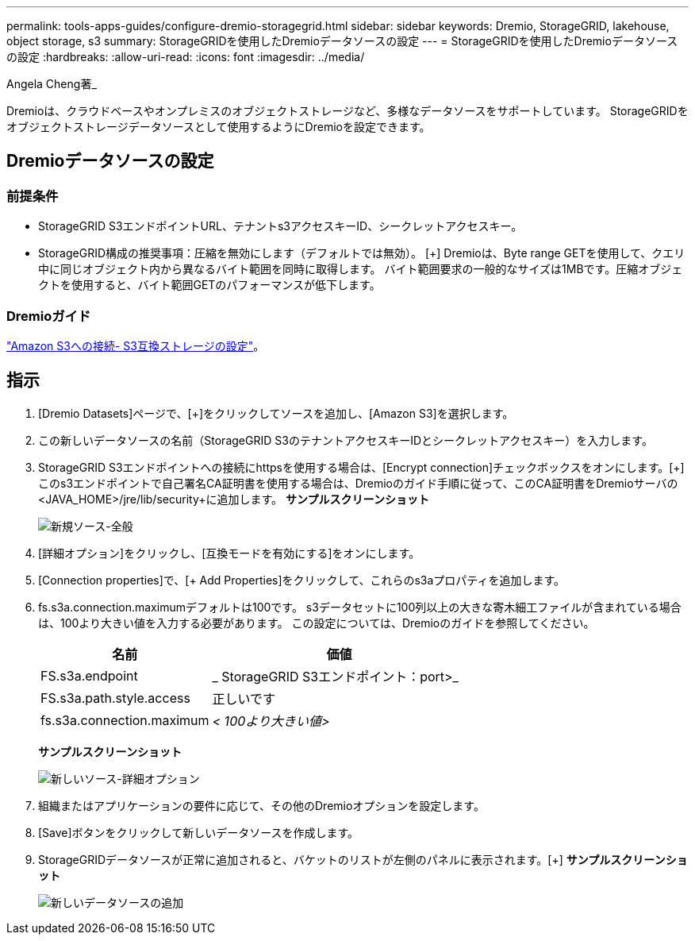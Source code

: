 ---
permalink: tools-apps-guides/configure-dremio-storagegrid.html 
sidebar: sidebar 
keywords: Dremio, StorageGRID, lakehouse, object storage, s3 
summary: StorageGRIDを使用したDremioデータソースの設定 
---
= StorageGRIDを使用したDremioデータソースの設定
:hardbreaks:
:allow-uri-read: 
:icons: font
:imagesdir: ../media/


[role="lead"]
Angela Cheng著_

Dremioは、クラウドベースやオンプレミスのオブジェクトストレージなど、多様なデータソースをサポートしています。  StorageGRIDをオブジェクトストレージデータソースとして使用するようにDremioを設定できます。



== Dremioデータソースの設定



=== 前提条件

* StorageGRID S3エンドポイントURL、テナントs3アクセスキーID、シークレットアクセスキー。
* StorageGRID構成の推奨事項：圧縮を無効にします（デフォルトでは無効）。  [+]
Dremioは、Byte range GETを使用して、クエリ中に同じオブジェクト内から異なるバイト範囲を同時に取得します。  バイト範囲要求の一般的なサイズは1MBです。圧縮オブジェクトを使用すると、バイト範囲GETのパフォーマンスが低下します。




=== Dremioガイド

https://docs.dremio.com/current/sonar/data-sources/object/s3/["Amazon S3への接続- S3互換ストレージの設定"^]。



== 指示

. [Dremio Datasets]ページで、[+]をクリックしてソースを追加し、[Amazon S3]を選択します。
. この新しいデータソースの名前（StorageGRID S3のテナントアクセスキーIDとシークレットアクセスキー）を入力します。
. StorageGRID S3エンドポイントへの接続にhttpsを使用する場合は、[Encrypt connection]チェックボックスをオンにします。[+]
このs3エンドポイントで自己署名CA証明書を使用する場合は、Dremioのガイド手順に従って、このCA証明書をDremioサーバの<JAVA_HOME>/jre/lib/security+に追加します。
*サンプルスクリーンショット*
+
image:dremio/dremio-add-source-general.png["新規ソース-全般"]

. [詳細オプション]をクリックし、[互換モードを有効にする]をオンにします。
. [Connection properties]で、[+ Add Properties]をクリックして、これらのs3aプロパティを追加します。
. fs.s3a.connection.maximumデフォルトは100です。  s3データセットに100列以上の大きな寄木細工ファイルが含まれている場合は、100より大きい値を入力する必要があります。  この設定については、Dremioのガイドを参照してください。
+
[cols="2a,3a"]
|===
| 名前 | 価値 


 a| 
FS.s3a.endpoint
 a| 
_ StorageGRID S3エンドポイント：port>_



 a| 
FS.s3a.path.style.access
 a| 
正しいです



 a| 
fs.s3a.connection.maximum
 a| 
_< 100より大きい値>_

|===
+
*サンプルスクリーンショット*

+
image:dremio/dremio-add-source-advanced.png["新しいソース-詳細オプション"]

. 組織またはアプリケーションの要件に応じて、その他のDremioオプションを設定します。
. [Save]ボタンをクリックして新しいデータソースを作成します。
. StorageGRIDデータソースが正常に追加されると、バケットのリストが左側のパネルに表示されます。[+]
*サンプルスクリーンショット*
+
image:dremio/dremio-source-added.png["新しいデータソースの追加"]


